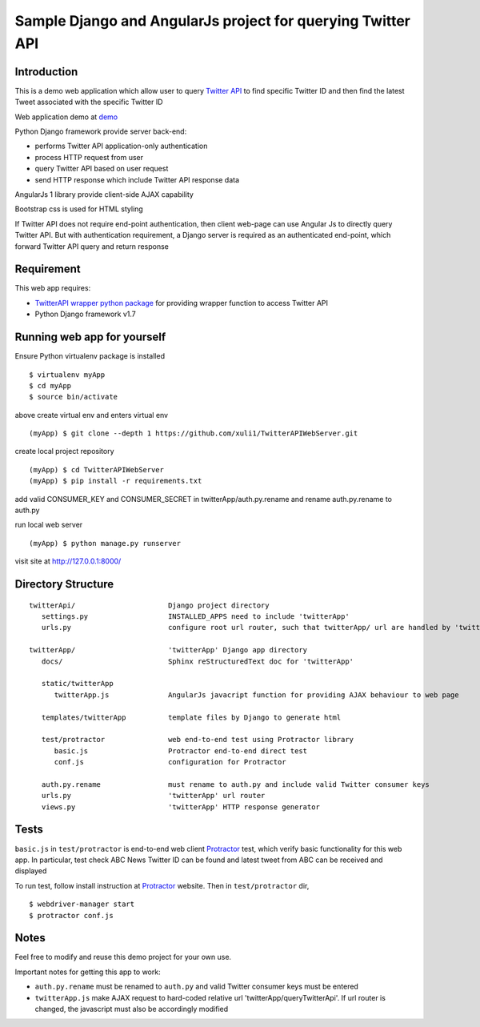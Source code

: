 ============================================================
Sample Django and AngularJs project for querying Twitter API
============================================================

------------
Introduction
------------
This is a demo web application which allow user to query `Twitter API`_ to find specific Twitter ID and then find the latest Tweet associated with the specific Twitter ID

Web application demo at `demo`_

.. _`Twitter API`: https://dev.twitter.com/rest/public
.. _`demo`: FIXME

Python Django framework provide server back-end:

- performs Twitter API application-only authentication
- process HTTP request from user
- query Twitter API based on user request
- send HTTP response which include Twitter API response data

AngularJs 1 library provide client-side AJAX capability

Bootstrap css is used for HTML styling

If Twitter API does not require end-point authentication, then client web-page can use Angular Js to directly query Twitter API.
But with authentication requirement, a Django server is required as an authenticated end-point, which forward Twitter API query and return response

-----------
Requirement
-----------
This web app requires:

- `TwitterAPI wrapper python package`_ for providing wrapper function to access Twitter API
- Python Django framework v1.7

.. _`TwitterAPI wrapper python package`: https://github.com/geduldig/TwitterAPI 

----------------------------
Running web app for yourself
----------------------------
Ensure Python virtualenv package is installed ::

   $ virtualenv myApp
   $ cd myApp
   $ source bin/activate

above create virtual env and enters virtual env ::

   (myApp) $ git clone --depth 1 https://github.com/xuli1/TwitterAPIWebServer.git

create local project repository ::

   (myApp) $ cd TwitterAPIWebServer
   (myApp) $ pip install -r requirements.txt

add valid CONSUMER_KEY and CONSUMER_SECRET in twitterApp/auth.py.rename and rename auth.py.rename to auth.py

run local web server ::

   (myApp) $ python manage.py runserver

visit site at http://127.0.0.1:8000/

-------------------
Directory Structure
-------------------

:: 

   twitterApi/                      Django project directory
      settings.py                   INSTALLED_APPS need to include 'twitterApp'
      urls.py                       configure root url router, such that twitterApp/ url are handled by 'twitterApp'

   twitterApp/                      'twitterApp' Django app directory
      docs/                         Sphinx reStructuredText doc for 'twitterApp'

      static/twitterApp
         twitterApp.js              AngularJs javacript function for providing AJAX behaviour to web page

      templates/twitterApp          template files by Django to generate html

      test/protractor               web end-to-end test using Protractor library
         basic.js                   Protractor end-to-end direct test
         conf.js                    configuration for Protractor

      auth.py.rename                must rename to auth.py and include valid Twitter consumer keys
      urls.py                       'twitterApp' url router
      views.py                      'twitterApp' HTTP response generator

-----
Tests
-----

``basic.js`` in ``test/protractor`` is end-to-end web client `Protractor`_ test, which verify basic functionality for this web app.
In particular, test check ABC News Twitter ID can be found and latest tweet from ABC can be received and displayed

To run test, follow install instruction at `Protractor`_ website.
Then in ``test/protractor`` dir, ::

   $ webdriver-manager start
   $ protractor conf.js

.. _`Protractor`: http://angular.github.io/protractor/#/

-----
Notes
-----

Feel free to modify and reuse this demo project for your own use.  

Important notes for getting this app to work:

- ``auth.py.rename`` must be renamed to ``auth.py`` and valid Twitter consumer keys must be entered
- ``twitterApp.js`` make AJAX request to hard-coded relative url 'twitterApp/queryTwitterApi'.  If url router is changed, the javascript must also be accordingly modified
